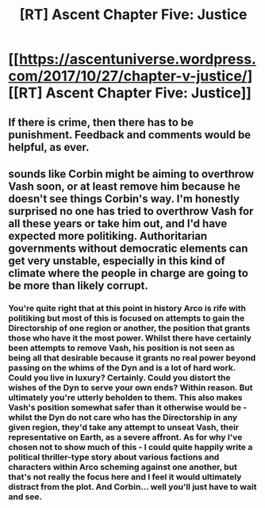 #+TITLE: [RT] Ascent Chapter Five: Justice

* [[https://ascentuniverse.wordpress.com/2017/10/27/chapter-v-justice/][[RT] Ascent Chapter Five: Justice]]
:PROPERTIES:
:Author: TheUtilitaria
:Score: 8
:DateUnix: 1509130992.0
:DateShort: 2017-Oct-27
:END:

** If there is crime, then there has to be punishment. Feedback and comments would be helpful, as ever.
:PROPERTIES:
:Author: TheUtilitaria
:Score: 2
:DateUnix: 1509131540.0
:DateShort: 2017-Oct-27
:END:


** sounds like Corbin might be aiming to overthrow Vash soon, or at least remove him because he doesn't see things Corbin's way. I'm honestly surprised no one has tried to overthrow Vash for all these years or take him out, and I'd have expected more politiking. Authoritarian governments without democratic elements can get very unstable, especially in this kind of climate where the people in charge are going to be more than likely corrupt.
:PROPERTIES:
:Author: FTL_wishes
:Score: 2
:DateUnix: 1509198103.0
:DateShort: 2017-Oct-28
:END:

*** You're quite right that at this point in history Arco is rife with politiking but most of this is focused on attempts to gain the Directorship of one region or another, the position that grants those who have it the most power. Whilst there have certainly been attempts to remove Vash, his position is not seen as being all that desirable because it grants no real power beyond passing on the whims of the Dyn and is a lot of hard work. Could you live in luxury? Certainly. Could you distort the wishes of the Dyn to serve your own ends? Within reason. But ultimately you're utterly beholden to them. This also makes Vash's position somewhat safer than it otherwise would be - whilst the Dyn do not care who has the Directorship in any given region, they'd take any attempt to unseat Vash, their representative on Earth, as a severe affront. As for why I've chosen not to show much of this - I could quite happily write a political thriller-type story about various factions and characters within Arco scheming against one another, but that's not really the focus here and I feel it would ultimately distract from the plot. And Corbin... well you'll just have to wait and see.
:PROPERTIES:
:Author: TheUtilitaria
:Score: 2
:DateUnix: 1509636682.0
:DateShort: 2017-Nov-02
:END:
